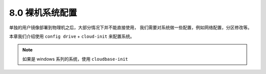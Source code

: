 ================
8.0 裸机系统配置
================

单独的用户镜像部署到物理机之后，大部分情况下并不能直接使用，
我们需要对系统做一些配置，例如网络配置，分区修改等。

本章我们介绍使用  ``config drive`` + ``cloud-init`` 来配置系统。

.. NOTE::

    如果是 windows 系列的系统，使用 ``cloudbase-init``
